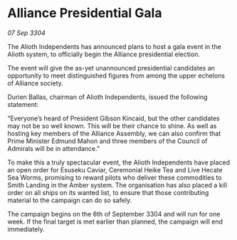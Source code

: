 * Alliance Presidential Gala

/07 Sep 3304/

The Alioth Independents has announced plans to host a gala event in the Alioth system, to officially begin the Alliance presidential election. 

The event will give the as-yet unannounced presidential candidates an opportunity to meet distinguished figures from among the upper echelons of Alliance society. 

Durien Ballas, chairman of Alioth Independents, issued the following statement: 

“Everyone’s heard of President Gibson Kincaid, but the other candidates may not be so well known. This will be their chance to shine. As well as hosting key members of the Alliance Assembly, we can also confirm that Prime Minister Edmund Mahon and three members of the Council of Admirals will be in attendance.” 

To make this a truly spectacular event, the Alioth Independents have placed an open order for Esuseku Caviar, Ceremonial Heike Tea and Live Hecate Sea Worms, promising to reward pilots who deliver these commodities to Smith Landing in the Amber system. The organisation has also placed a kill order on all ships on its wanted list, to ensure that those contributing material to the campaign can do so safely. 

The campaign begins on the 6th of September 3304 and will run for one week. If the final target is met earlier than planned, the campaign will end immediately.
